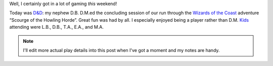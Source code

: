 .. title: Gaming Weekend: 2008/07/19: D&D
.. slug: gaming-weekend-2008-07-19-dnd
.. date: 2008-07-19 00:00:00 UTC-05:00
.. tags: actual-play,rpg,d&d,kids,fantasy
.. category: gaming/rpg/actual-play/the-kids/kids-gming
.. link: 
.. description: 
.. type: text


Well, I certainly got in a lot of gaming *this* weekend!

Today was `D&D`_: my nephew D.B. D.M.ed the concluding session of our
run through the `Wizards of the Coast`__ adventure “Scourge of the
Howling Horde”.  Great fun was had by all.  I especially enjoyed being
a player rather than D.M.  Kids_ attending were L.B., D.B., T.A., E.A.,
and M.A.

__ http://www.wizards.com/default.asp?x=dnd
.. _`D&D`: link://slug//roleplaying-games-played-with-the-kids#d-d
.. _Kids: link://category/gaming/actual-play/the-kids

.. Note::

    I'll edit more actual play details into this post when I've got a
    moment and my notes are handy.

